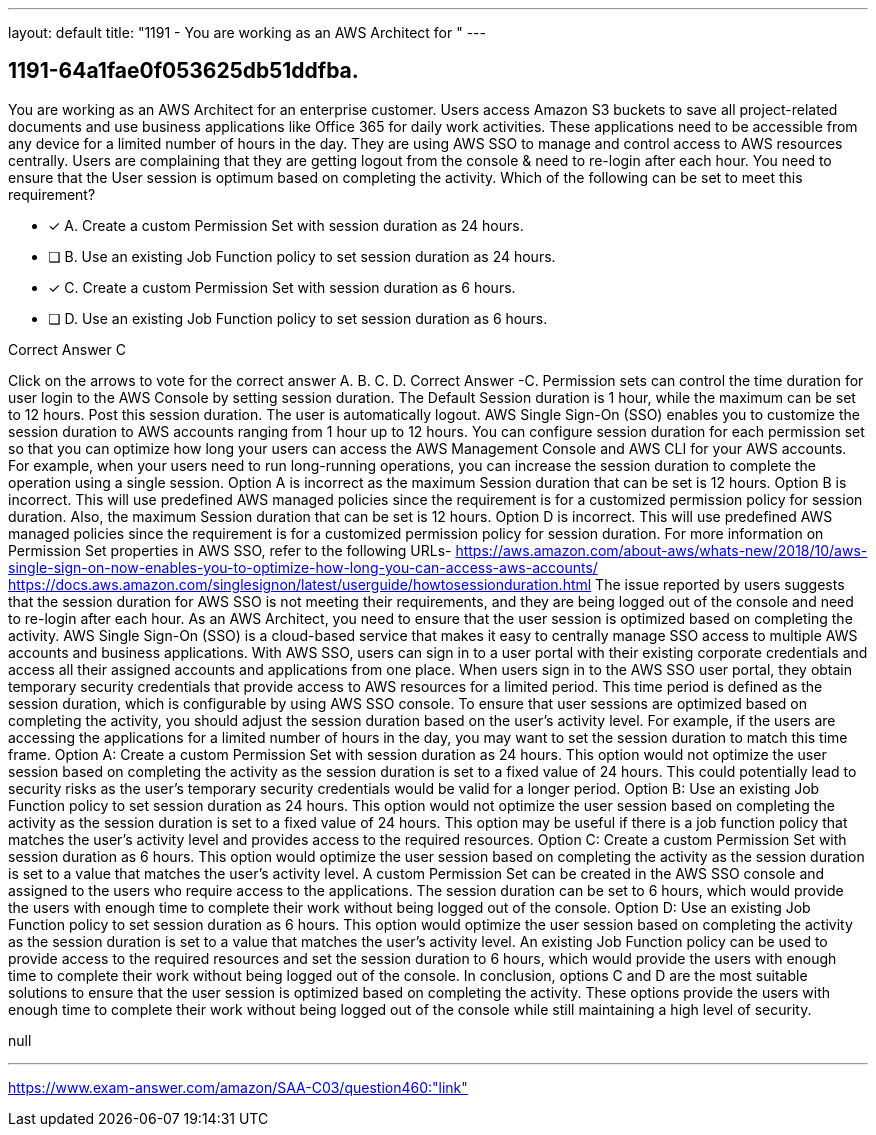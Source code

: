 ---
layout: default 
title: "1191 - You are working as an AWS Architect for "
---


[.question]
== 1191-64a1fae0f053625db51ddfba.


****

[.query]
--
You are working as an AWS Architect for an enterprise customer.
Users access Amazon S3 buckets to save all project-related documents and use business applications like Office 365 for daily work activities.
These applications need to be accessible from any device for a limited number of hours in the day. They are using AWS SSO to manage and control access to AWS resources centrally.
Users are complaining that they are getting logout from the console & need to re-login after each hour.
You need to ensure that the User session is optimum based on completing the activity.
Which of the following can be set to meet this requirement?


--

[.list]
--
* [*] A. Create a custom Permission Set with session duration as 24 hours.
* [ ] B. Use an existing Job Function policy to set session duration as 24 hours.
* [*] C. Create a custom Permission Set with session duration as 6 hours.
* [ ] D. Use an existing Job Function policy to set session duration as 6 hours.

--
****

[.answer]
Correct Answer C

[.explanation]
--
Click on the arrows to vote for the correct answer
A.
B.
C.
D.
Correct Answer -C.
Permission sets can control the time duration for user login to the AWS Console by setting session duration.
The Default Session duration is 1 hour, while the maximum can be set to 12 hours.
Post this session duration.
The user is automatically logout.
AWS Single Sign-On (SSO) enables you to customize the session duration to AWS accounts ranging from 1 hour up to 12 hours.
You can configure session duration for each permission set so that you can optimize how long your users can access the AWS Management Console and AWS CLI for your AWS accounts.
For example, when your users need to run long-running operations, you can increase the session duration to complete the operation using a single session.
Option A is incorrect as the maximum Session duration that can be set is 12 hours.
Option B is incorrect.
This will use predefined AWS managed policies since the requirement is for a customized permission policy for session duration.
Also, the maximum Session duration that can be set is 12 hours.
Option D is incorrect.
This will use predefined AWS managed policies since the requirement is for a customized permission policy for session duration.
For more information on Permission Set properties in AWS SSO, refer to the following URLs-
https://aws.amazon.com/about-aws/whats-new/2018/10/aws-single-sign-on-now-enables-you-to-optimize-how-long-you-can-access-aws-accounts/ https://docs.aws.amazon.com/singlesignon/latest/userguide/howtosessionduration.html
The issue reported by users suggests that the session duration for AWS SSO is not meeting their requirements, and they are being logged out of the console and need to re-login after each hour. As an AWS Architect, you need to ensure that the user session is optimized based on completing the activity.
AWS Single Sign-On (SSO) is a cloud-based service that makes it easy to centrally manage SSO access to multiple AWS accounts and business applications. With AWS SSO, users can sign in to a user portal with their existing corporate credentials and access all their assigned accounts and applications from one place.
When users sign in to the AWS SSO user portal, they obtain temporary security credentials that provide access to AWS resources for a limited period. This time period is defined as the session duration, which is configurable by using AWS SSO console.
To ensure that user sessions are optimized based on completing the activity, you should adjust the session duration based on the user's activity level. For example, if the users are accessing the applications for a limited number of hours in the day, you may want to set the session duration to match this time frame.
Option A: Create a custom Permission Set with session duration as 24 hours.
This option would not optimize the user session based on completing the activity as the session duration is set to a fixed value of 24 hours. This could potentially lead to security risks as the user's temporary security credentials would be valid for a longer period.
Option B: Use an existing Job Function policy to set session duration as 24 hours.
This option would not optimize the user session based on completing the activity as the session duration is set to a fixed value of 24 hours. This option may be useful if there is a job function policy that matches the user's activity level and provides access to the required resources.
Option C: Create a custom Permission Set with session duration as 6 hours.
This option would optimize the user session based on completing the activity as the session duration is set to a value that matches the user's activity level. A custom Permission Set can be created in the AWS SSO console and assigned to the users who require access to the applications. The session duration can be set to 6 hours, which would provide the users with enough time to complete their work without being logged out of the console.
Option D: Use an existing Job Function policy to set session duration as 6 hours.
This option would optimize the user session based on completing the activity as the session duration is set to a value that matches the user's activity level. An existing Job Function policy can be used to provide access to the required resources and set the session duration to 6 hours, which would provide the users with enough time to complete their work without being logged out of the console.
In conclusion, options C and D are the most suitable solutions to ensure that the user session is optimized based on completing the activity. These options provide the users with enough time to complete their work without being logged out of the console while still maintaining a high level of security.
--

[.ka]
null

'''



https://www.exam-answer.com/amazon/SAA-C03/question460:"link"


